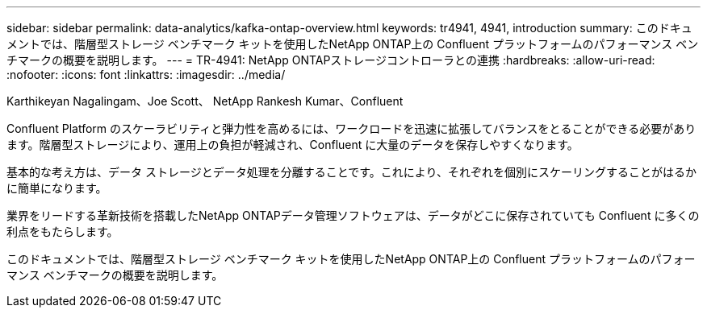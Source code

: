 ---
sidebar: sidebar 
permalink: data-analytics/kafka-ontap-overview.html 
keywords: tr4941, 4941, introduction 
summary: このドキュメントでは、階層型ストレージ ベンチマーク キットを使用したNetApp ONTAP上の Confluent プラットフォームのパフォーマンス ベンチマークの概要を説明します。 
---
= TR-4941: NetApp ONTAPストレージコントローラとの連携
:hardbreaks:
:allow-uri-read: 
:nofooter: 
:icons: font
:linkattrs: 
:imagesdir: ../media/


Karthikeyan Nagalingam、Joe Scott、 NetApp Rankesh Kumar、Confluent

[role="lead"]
Confluent Platform のスケーラビリティと弾力性を高めるには、ワークロードを迅速に拡張してバランスをとることができる必要があります。階層型ストレージにより、運用上の負担が軽減され、Confluent に大量のデータを保存しやすくなります。

基本的な考え方は、データ ストレージとデータ処理を分離することです。これにより、それぞれを個別にスケーリングすることがはるかに簡単になります。

業界をリードする革新技術を搭載したNetApp ONTAPデータ管理ソフトウェアは、データがどこに保存されていても Confluent に多くの利点をもたらします。

このドキュメントでは、階層型ストレージ ベンチマーク キットを使用したNetApp ONTAP上の Confluent プラットフォームのパフォーマンス ベンチマークの概要を説明します。

